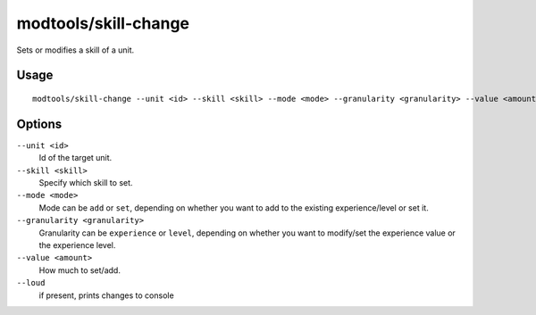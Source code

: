 modtools/skill-change
=====================

.. dfhack-tool::
    :summary: Modify unit skills.
    :tags: untested dev

Sets or modifies a skill of a unit.

Usage
-----

::

    modtools/skill-change --unit <id> --skill <skill> --mode <mode> --granularity <granularity> --value <amount> [--loud]

Options
-------

``--unit <id>``
    Id of the target unit.
``--skill <skill>``
    Specify which skill to set.
``--mode <mode>``
    Mode can be ``add`` or ``set``, depending on whether you want to add to the
    existing experience/level or set it.
``--granularity <granularity>``
    Granularity can be ``experience`` or ``level``, depending on whether you
    want to modify/set the experience value or the experience level.
``--value <amount>``
    How much to set/add.
``--loud``
    if present, prints changes to console
